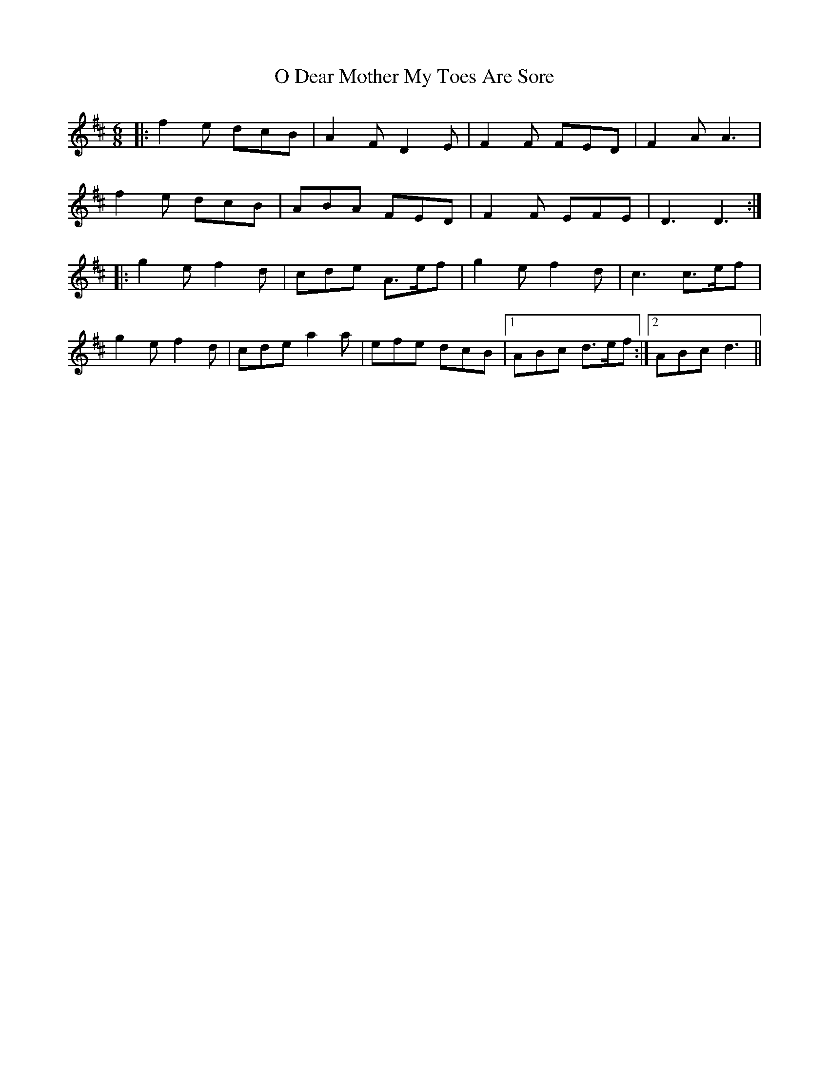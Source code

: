 X: 29755
T: O Dear Mother My Toes Are Sore
R: jig
M: 6/8
K: Dmajor
|:f2e dcB|A2F D2E|F2F FED|F2A A3|
f2e dcB|ABA FED|F2F EFE|D3 D3:|
|:g2e f2d|cde A>ef|g2e f2d|c3 c>ef|
g2e f2d|cde a2a|efe dcB|1 ABc d>ef:|2 ABc d3||

